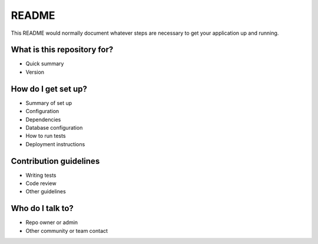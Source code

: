 README
======

This README would normally document whatever steps are necessary to get your application up and running.

What is this repository for?
----------------------------

* Quick summary
* Version

How do I get set up?
--------------------

* Summary of set up
* Configuration
* Dependencies
* Database configuration
* How to run tests
* Deployment instructions

Contribution guidelines
-----------------------

* Writing tests
* Code review
* Other guidelines

Who do I talk to?
-----------------

* Repo owner or admin
* Other community or team contact